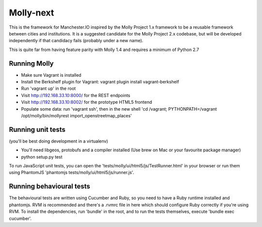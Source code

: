 Molly-next
==========

.. image:: https://secure.travis-ci.org/ManchesterIO/mollyproject-next.png
    :target: http://travis-ci.org/ManchesterIO/mollyproject-next
    :alt: Build Status

This is the framework for Manchester.IO inspired by the Molly Project 1.x framework to be a reusable framework between
cities and institutions. It is a suggested candidate for the Molly Project 2.x codebase, but will be developed
independently if that candidacy fails (probably under a new name).

This is quite far from having feature parity with Molly 1.4 and requires a minimum of Python 2.7

Running Molly
-------------

* Make sure Vagrant is installed
* Install the Berkshelf plugin for Vagrant: vagrant plugin install vagrant-berkshelf
* Run 'vagrant up' in the root
* Visit http://192.168.33.10:8000/ for the REST endpoints
* Visit http://192.168.33.10:8002/ for the prototype HTML5 frontend
* Populate some data: run 'vagrant ssh', then in the new shell 'cd /vagrant; PYTHONPATH=/vagrant /opt/molly/bin/mollyrest import_openstreetmap_places'

Running unit tests
------------------

(you'll be best doing development in a virtualenv)

* You'll need libgeos, protobufs and a compiler installed (Use brew on Mac or your favourite package manager)
* python setup.py test

To run JavaScript unit tests, you can open the 'tests/molly/ui/html5/js/TestRunner.html' in your browser or run
them using PhantomJS 'phantomjs tests/molly/ui/html5/js/runner.js'.


Running behavioural tests
-------------------------

The behavioural tests are written using Cucumber and Ruby, so you need to have a Ruby runtime installed and phantomjs.
RVM is recommended and there's a .rvmrc file in here which should configure Ruby correctly if you're using RVM. To
install the dependencies, run 'bundle' in the root, and to run the tests themselves, execute 'bundle exec cucumber'.

